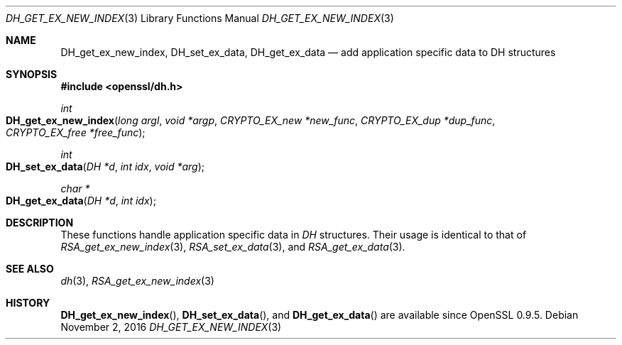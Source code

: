 .\"	$OpenBSD$
.\"
.Dd $Mdocdate: November 2 2016 $
.Dt DH_GET_EX_NEW_INDEX 3
.Os
.Sh NAME
.Nm DH_get_ex_new_index ,
.Nm DH_set_ex_data ,
.Nm DH_get_ex_data
.Nd add application specific data to DH structures
.Sh SYNOPSIS
.In openssl/dh.h
.Ft int
.Fo DH_get_ex_new_index
.Fa "long argl"
.Fa "void *argp"
.Fa "CRYPTO_EX_new *new_func"
.Fa "CRYPTO_EX_dup *dup_func"
.Fa "CRYPTO_EX_free *free_func"
.Fc
.Ft int
.Fo DH_set_ex_data
.Fa "DH *d"
.Fa "int idx"
.Fa "void *arg"
.Fc
.Ft char *
.Fo DH_get_ex_data
.Fa "DH *d"
.Fa "int idx"
.Fc
.Sh DESCRIPTION
These functions handle application specific data in
.Vt DH
structures.
Their usage is identical to that of
.Xr RSA_get_ex_new_index 3 ,
.Xr RSA_set_ex_data 3 ,
and
.Xr RSA_get_ex_data 3 .
.Sh SEE ALSO
.Xr dh 3 ,
.Xr RSA_get_ex_new_index 3
.Sh HISTORY
.Fn DH_get_ex_new_index ,
.Fn DH_set_ex_data ,
and
.Fn DH_get_ex_data
are available since OpenSSL 0.9.5.
